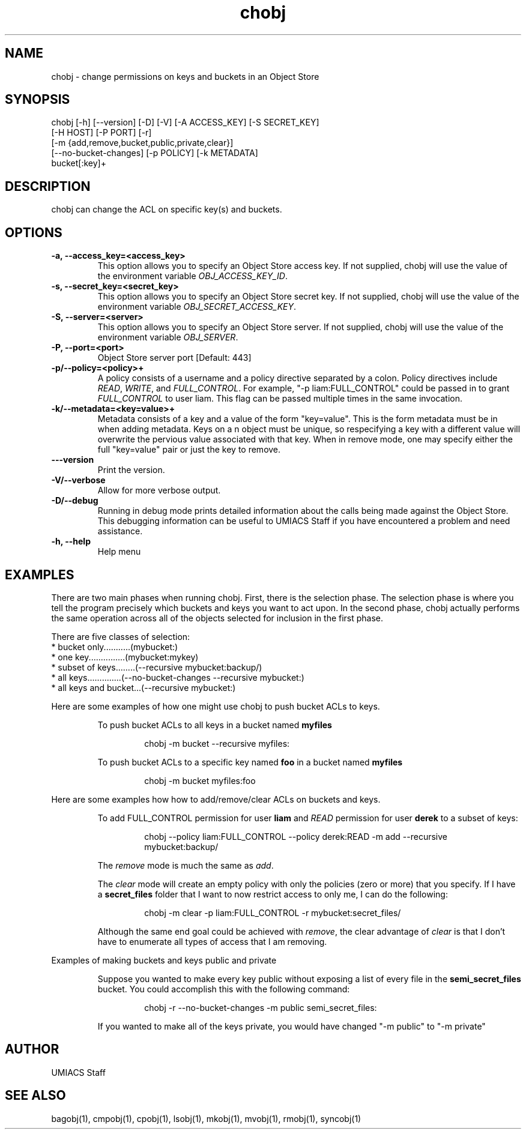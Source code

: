 ./" See http://www.fnal.gov/docs/products/ups/ReferenceManual/html/manpages.html for a good reference on manpages
.TH chobj 1 12/31/2014 UMobj "chobj Utility"

.SH NAME
chobj - change permissions on keys and buckets in an Object Store

.SH SYNOPSIS
chobj [-h] [--version] [-D] [-V] [-A ACCESS_KEY] [-S SECRET_KEY]
             [-H HOST] [-P PORT] [-r]
             [-m {add,remove,bucket,public,private,clear}]
             [--no-bucket-changes] [-p POLICY] [-k METADATA]
             bucket[:key]+

.SH DESCRIPTION
chobj can change the ACL on specific key(s) and buckets.


.SH OPTIONS

.TP
\fB-a, --access_key=<access_key>\fR
This option allows you to specify an Object Store access key.  If not supplied, chobj will use the value of the environment variable \fIOBJ_ACCESS_KEY_ID\fR.

.TP 
\fB-s, --secret_key=<secret_key>\fR
This option allows you to specify an Object Store secret key.  If not supplied, chobj will use the value of the environment variable \fIOBJ_SECRET_ACCESS_KEY\fR.

.TP
\fB-S, --server=<server>\fR
This option allows you to specify an Object Store server.  If not supplied, chobj will use the value of the environment variable \fIOBJ_SERVER\fR.

.TP
\fB-P, --port=<port>\fR
Object Store server port [Default: 443]

.TP
\fB-p/--policy=<policy>+\fR
A policy consists of a username and a policy directive separated by a colon.  Policy directives include \fIREAD\fR, \fIWRITE\fR, and \fIFULL_CONTROL\fR.  For example, "-p liam:FULL_CONTROL" could be passed in to grant \fIFULL_CONTROL\fR to user liam.  This flag can be passed multiple times in the same invocation.

.TP
\fB-k/--metadata=<key=value>+\fR
Metadata consists of a key and a value of the form "key=value".  This is the form metadata must be in when adding metadata.  Keys on a n object must be unique, so respecifying a key with a different value will overwrite the pervious value associated with that key.  When in remove mode, one may specify either the full "key=value" pair or just the key to remove.

.TP
\fB---version\fR
Print the version.

.TP
\fB-V/--verbose\fR
Allow for more verbose output.

.TP
\fB-D/--debug\fR
Running in debug mode prints detailed information about the calls being made against the Object Store.  This debugging information can be useful to UMIACS Staff if you have encountered a problem and need assistance.

.TP
\fB-h, --help\fR
Help menu

.SH EXAMPLES

.PP
There are two main phases when running chobj.  First, there is the selection phase.  The selection phase is where you tell the program precisely which buckets and keys you want to act upon.  In the second phase, chobj actually performs the same operation across all of the objects selected for inclusion in the first phase.

.PP
There are five classes of selection:
.nf
  * bucket only...........(mybucket:)
  * one key...............(mybucket:mykey)
  * subset of keys........(--recursive mybucket:backup/)
  * all keys..............(--no-bucket-changes --recursive mybucket:)
  * all keys and bucket...(--recursive mybucket:)
.fi

.PP
Here are some examples of how one might use chobj to push bucket ACLs to keys.
.RS
.PP
To push bucket ACLs to all keys in a bucket named \fBmyfiles\fR
.PP
.RS
\f(CWchobj \-m bucket \-\-recursive myfiles:\fP
.RE

.PP
To push bucket ACLs to a specific key named \fBfoo\fR in a bucket named \fBmyfiles\fR
.PP
.RS
\f(CWchobj \-m bucket myfiles:foo\fP
.RE
.RE

.PP
Here are some examples how how to add/remove/clear ACLs on buckets and keys.
.RS
.PP
To add FULL_CONTROL permission for user \fBliam\fR and \fIREAD\fR permission for user \fBderek\fR to a subset of keys:
.RS
.PP
\f(CWchobj \-\-policy liam:FULL_CONTROL \-\-policy derek:READ \-m add \-\-recursive mybucket:backup/\fP
.RE
.PP
The \fIremove\fR mode is much the same as \fIadd\fR.
.PP
The \fIclear\fR mode will create an empty policy with only the policies (zero or more) that you specify.  If I have a \fBsecret_files\fR folder that I want to now restrict access to only me, I can do the following:
.RS
.PP
\f(CWchobj \-m clear \-p liam:FULL_CONTROL \-r mybucket:secret_files/\fP
.RE
.PP
Although the same end goal could be achieved with \fIremove\fR, the clear advantage of \fIclear\fR is that I don't have to enumerate all types of access that I am removing.
.RE

.PP
Examples of making buckets and keys public and private
.RS
.PP
Suppose you wanted to make every key public without exposing a list of every file in the \fBsemi_secret_files\fR bucket.  You could accomplish this with the following command:
.RS
.PP
\f(CWchobj -r --no-bucket-changes -m public semi_secret_files:\fP
.RE
.PP
If you wanted to make all of the keys private, you would have changed "-m public" to "-m private"
.RE

.SH AUTHOR
UMIACS Staff

.SH SEE ALSO
bagobj(1), cmpobj(1), cpobj(1), lsobj(1), mkobj(1), mvobj(1),
rmobj(1), syncobj(1)
